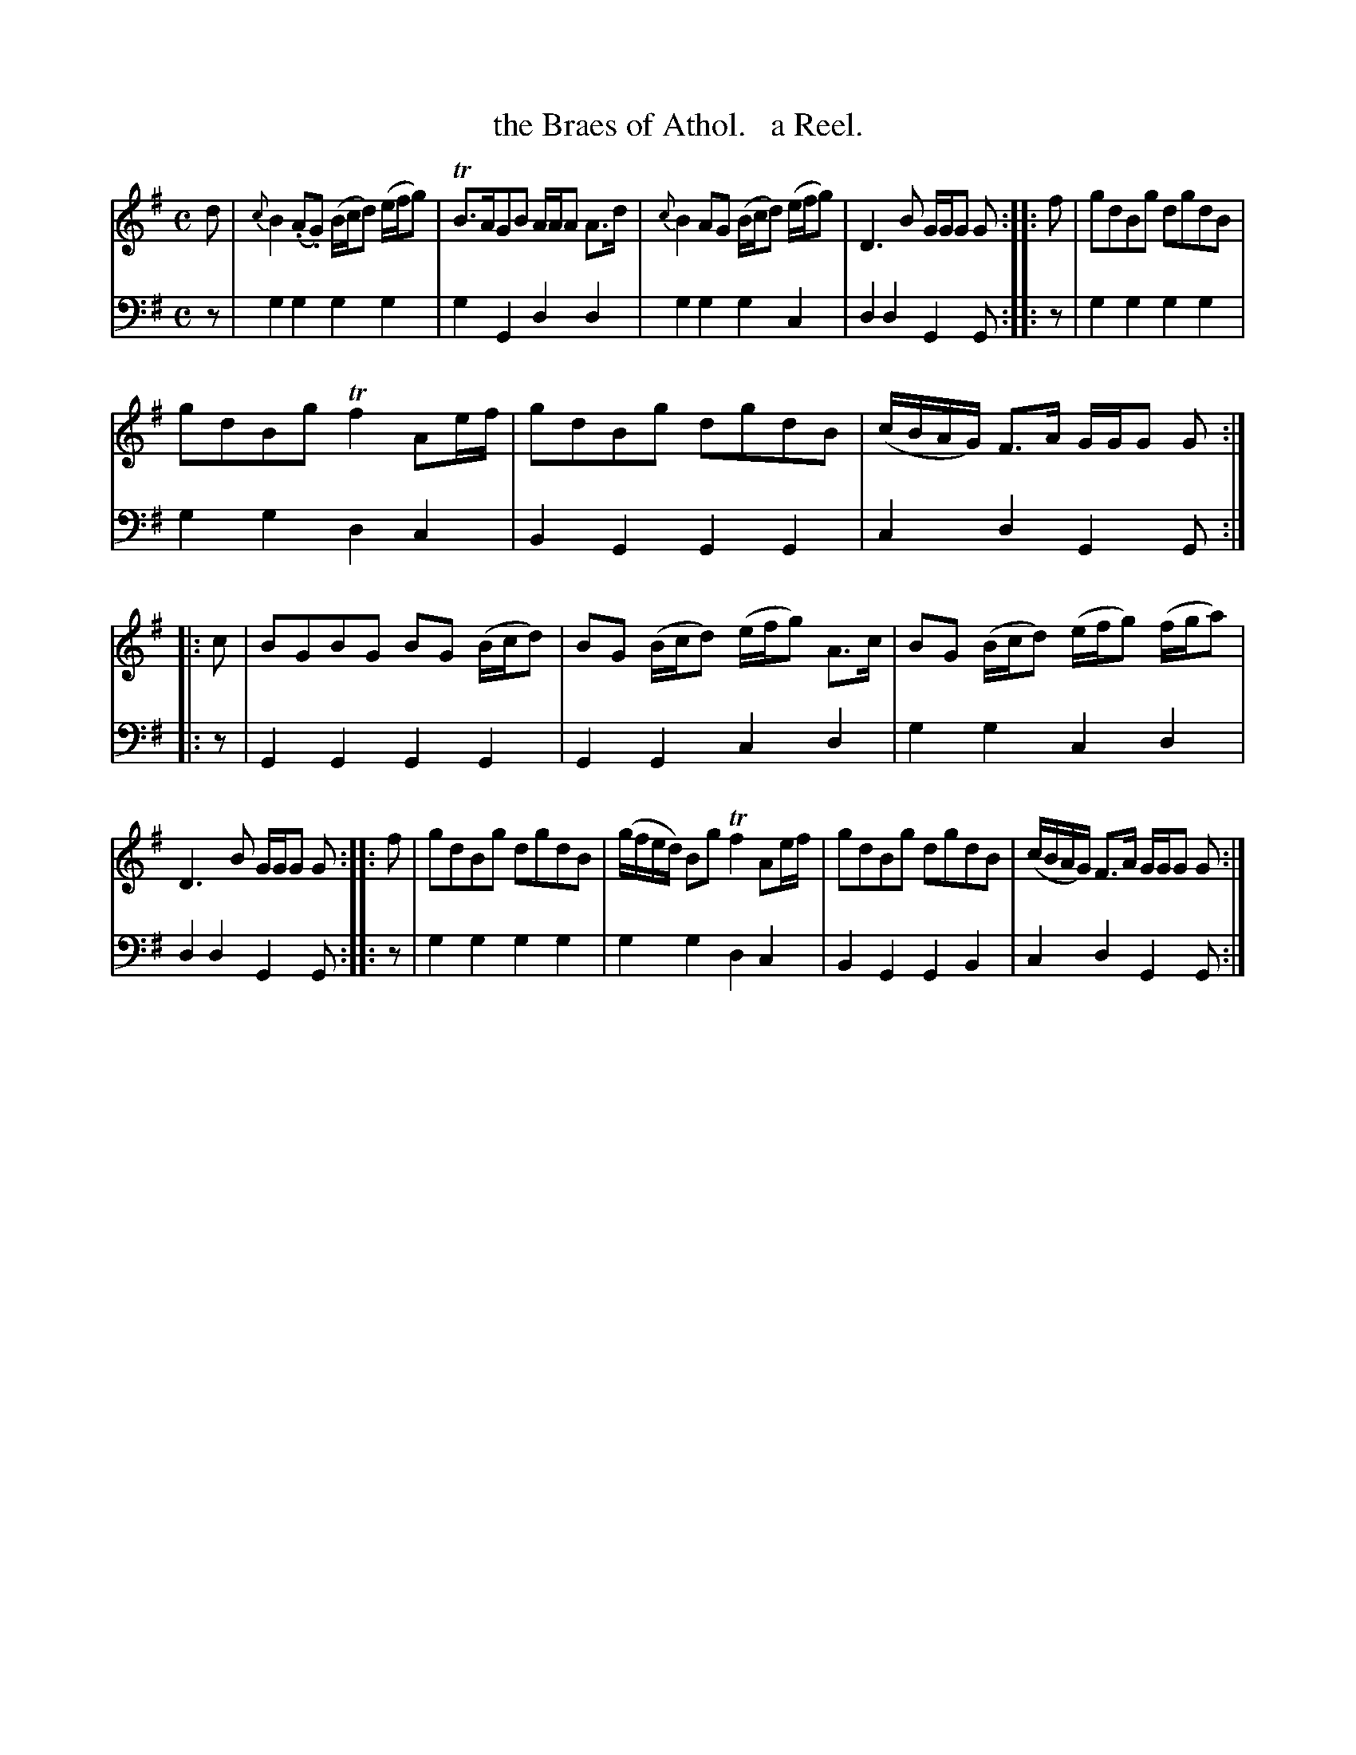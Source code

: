 X: 2181
T: the Braes of Athol.   a Reel.
%R: reel
B: Niel Gow & Sons "Complete Repository" v.2 p.18 #1
Z: 2021 John Chambers <jc:trillian.mit.edu>
M: C
L: 1/8
K: G
% - - - - - - - - - -
% Voice 1 reformatted for _ _-bar lines, for compactness and proofreading.
V: 1 staves=2
d |\
{c}B2(.A.G) (B/c/d) (e/f/g) | TB>AGB A/A/A A>d | {c}B2AG (B/c/d) (e/f/g) | D3B G/G/G G :: f | gdBg dgdB |
gdBg Tf2 Ae/f/ | gdBg dgdB | (c/B/A/G/) F>A G/G/G G :: c | BGBG BG (B/c/d) | BG (B/c/d) (e/f/g) A>c | BG (B/c/d) (e/f/g) (f/g/a) |
D3B G/G/G G :: f | gdBg dgdB | (g/f/e/d/) Bg Tf2 Ae/f/ | gdBg dgdB | (c/B/A/G/) F>A G/G/G G :|
% - - - - - - - - - -
% Voice 2 preserves the staff layout in the book.
V: 2 clef=bass middle=d
z |\
g2g2 g2g2 | g2G2 d2d2 | g2g2 g2c2 | d2d2 G2G :: z | g2g2 g2g2 |
g2g2 d2c2 | B2G2 G2G2 | c2d2 G2G :: z | G2G2 G2G2 | G2G2 c2d2 | g2g2 c2d2 |
d2d2 G2G :: z | g2g2 g2g2 | g2g2 d2c2 | B2G2 G2B2 | c2d2 G2G :|
